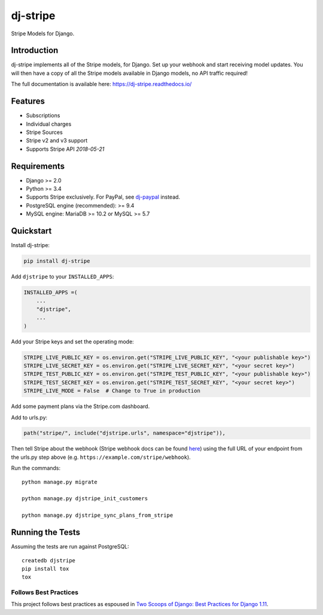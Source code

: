 =========
dj-stripe
=========

.. image:: https://travis-ci.org/dj-stripe/dj-stripe.png
   :alt: Build Status
   :target: https://travis-ci.org/dj-stripe/dj-stripe

Stripe Models for Django.


Introduction
------------

dj-stripe implements all of the Stripe models, for Django.
Set up your webhook and start receiving model updates.
You will then have a copy of all the Stripe models available in Django models, no API traffic required!

The full documentation is available here: https://dj-stripe.readthedocs.io/

Features
--------

* Subscriptions
* Individual charges
* Stripe Sources
* Stripe v2 and v3 support
* Supports Stripe API `2018-05-21`

Requirements
------------

* Django >= 2.0
* Python >= 3.4
* Supports Stripe exclusively. For PayPal, see `dj-paypal <https://github.com/HearthSim/dj-paypal>`_ instead.
* PostgreSQL engine (recommended): >= 9.4
* MySQL engine: MariaDB >= 10.2 or MySQL >= 5.7


Quickstart
----------

Install dj-stripe:

.. code-block:: bash

    pip install dj-stripe

Add ``djstripe`` to your ``INSTALLED_APPS``:

.. code-block:: python

    INSTALLED_APPS =(
        ...
        "djstripe",
        ...
    )

Add your Stripe keys and set the operating mode:

.. code-block:: python

    STRIPE_LIVE_PUBLIC_KEY = os.environ.get("STRIPE_LIVE_PUBLIC_KEY", "<your publishable key>")
    STRIPE_LIVE_SECRET_KEY = os.environ.get("STRIPE_LIVE_SECRET_KEY", "<your secret key>")
    STRIPE_TEST_PUBLIC_KEY = os.environ.get("STRIPE_TEST_PUBLIC_KEY", "<your publishable key>")
    STRIPE_TEST_SECRET_KEY = os.environ.get("STRIPE_TEST_SECRET_KEY", "<your secret key>")
    STRIPE_LIVE_MODE = False  # Change to True in production

Add some payment plans via the Stripe.com dashboard.

Add to urls.py:

.. code-block:: python

    path("stripe/", include("djstripe.urls", namespace="djstripe")),

Then tell Stripe about the webhook (Stripe webhook docs can be found `here <https://stripe.com/docs/webhooks>`_) using the full URL of your endpoint from the urls.py step above (e.g. ``https://example.com/stripe/webhook``).

Run the commands::

    python manage.py migrate

    python manage.py djstripe_init_customers

    python manage.py djstripe_sync_plans_from_stripe


Running the Tests
------------------

Assuming the tests are run against PostgreSQL::

    createdb djstripe
    pip install tox
    tox

Follows Best Practices
======================

.. image:: https://twoscoops.smugmug.com/Two-Scoops-Press-Media-Kit/i-C8s5jkn/0/O/favicon-152.png
   :name: Two Scoops Logo
   :align: center
   :alt: Two Scoops of Django
   :target: https://www.twoscoopspress.org/products/two-scoops-of-django-1-11

This project follows best practices as espoused in `Two Scoops of Django: Best Practices for Django 1.11`_.

.. _`Two Scoops of Django: Best Practices for Django 1.11`: https://twoscoopspress.org/products/two-scoops-of-django-1-11

